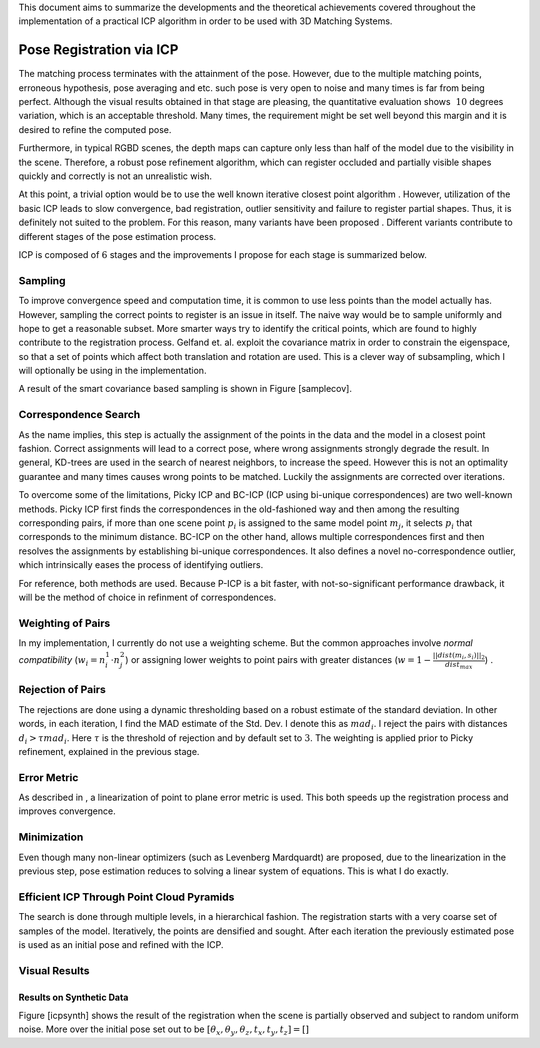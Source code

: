 This document aims to summarize the developments and the theoretical
achievements covered throughout the implementation of a practical ICP
algorithm in order to be used with 3D Matching Systems.

Pose Registration via ICP
=========================

The matching process terminates with the attainment of the pose.
However, due to the multiple matching points, erroneous hypothesis, pose
averaging and etc. such pose is very open to noise and many times is far
from being perfect. Although the visual results obtained in that stage
are pleasing, the quantitative evaluation shows :math:`~10` degrees
variation, which is an acceptable threshold. Many times, the requirement
might be set well beyond this margin and it is desired to refine the
computed pose.

Furthermore, in typical RGBD scenes, the depth maps can capture only
less than half of the model due to the visibility in the scene.
Therefore, a robust pose refinement algorithm, which can register
occluded and partially visible shapes quickly and correctly is not an
unrealistic wish.

At this point, a trivial option would be to use the well known iterative
closest point algorithm . However, utilization of the basic ICP leads to
slow convergence, bad registration, outlier sensitivity and failure to
register partial shapes. Thus, it is definitely not suited to the
problem. For this reason, many variants have been proposed . Different
variants contribute to different stages of the pose estimation process.

ICP is composed of :math:`6` stages and the improvements I propose for
each stage is summarized below.

Sampling
--------

To improve convergence speed and computation time, it is common to use
less points than the model actually has. However, sampling the correct
points to register is an issue in itself. The naive way would be to
sample uniformly and hope to get a reasonable subset. More smarter ways
try to identify the critical points, which are found to highly
contribute to the registration process. Gelfand et. al. exploit the
covariance matrix in order to constrain the eigenspace, so that a set of
points which affect both translation and rotation are used. This is a
clever way of subsampling, which I will optionally be using in the
implementation.

A result of the smart covariance based sampling is shown in Figure
[samplecov].

Correspondence Search
---------------------

As the name implies, this step is actually the assignment of the points
in the data and the model in a closest point fashion. Correct
assignments will lead to a correct pose, where wrong assignments
strongly degrade the result. In general, KD-trees are used in the search
of nearest neighbors, to increase the speed. However this is not an
optimality guarantee and many times causes wrong points to be matched.
Luckily the assignments are corrected over iterations.

To overcome some of the limitations, Picky ICP and BC-ICP (ICP using
bi-unique correspondences) are two well-known methods. Picky ICP first
finds the correspondences in the old-fashioned way and then among the
resulting corresponding pairs, if more than one scene point :math:`p_i`
is assigned to the same model point :math:`m_j`, it selects :math:`p_i`
that corresponds to the minimum distance. BC-ICP on the other hand,
allows multiple correspondences first and then resolves the assignments
by establishing bi-unique correspondences. It also defines a novel
no-correspondence outlier, which intrinsically eases the process of
identifying outliers.

For reference, both methods are used. Because P-ICP is a bit faster,
with not-so-significant performance drawback, it will be the method of
choice in refinment of correspondences.

Weighting of Pairs
------------------

In my implementation, I currently do not use a weighting scheme. But the
common approaches involve *normal compatibility*
(:math:`w_i=n^1_i\cdot n^2_j`) or assigning lower weights to point pairs
with greater distances
(:math:`w=1-\frac{||dist(m_i,s_i)||_2}{dist_{max}}`) .

Rejection of Pairs
------------------

The rejections are done using a dynamic thresholding based on a robust
estimate of the standard deviation. In other words, in each iteration, I
find the MAD estimate of the Std. Dev. I denote this as :math:`mad_i`. I
reject the pairs with distances :math:`d_i>\tau mad_i`. Here
:math:`\tau` is the threshold of rejection and by default set to
:math:`3`. The weighting is applied prior to Picky refinement, explained
in the previous stage.

Error Metric
------------

As described in , a linearization of point to plane error metric is
used. This both speeds up the registration process and improves
convergence.

Minimization
------------

Even though many non-linear optimizers (such as Levenberg Mardquardt)
are proposed, due to the linearization in the previous step, pose
estimation reduces to solving a linear system of equations. This is what
I do exactly.

Efficient ICP Through Point Cloud Pyramids
------------------------------------------

The search is done through multiple levels, in a hierarchical fashion.
The registration starts with a very coarse set of samples of the model.
Iteratively, the points are densified and sought. After each iteration
the previously estimated pose is used as an initial pose and refined
with the ICP.

Visual Results
--------------

Results on Synthetic Data
~~~~~~~~~~~~~~~~~~~~~~~~~

Figure [icpsynth] shows the result of the registration when the scene is
partially observed and subject to random uniform noise. More over the
initial pose set out to be
:math:`[\theta_x, \theta_y, \theta_z, t_x, t_y, t_z]=[]`
